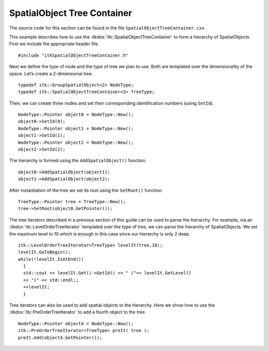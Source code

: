 .. _sec-SpatialObjectTreeContainer:

SpatialObject Tree Container
----------------------------

The source code for this section can be found in the file
``SpatialObjectTreeContainer.cxx``.

This example describes how to use the :itkdox:`itk::SpatialObjectTreeContainer` to
form a hierarchy of SpatialObjects. First we include the appropriate
header file.

::

    #include "itkSpatialObjectTreeContainer.h"

Next we define the type of node and the type of tree we plan to use.
Both are templated over the dimensionality of the space. Let’s create a
2-dimensional tree.

::

    typedef itk::GroupSpatialObject<2> NodeType;
    typedef itk::SpatialObjectTreeContainer<2> TreeType;

Then, we can create three nodes and set their corresponding
identification numbers (using ``SetId``).

::

    NodeType::Pointer object0 = NodeType::New();
    object0->SetId(0);
    NodeType::Pointer object1 = NodeType::New();
    object1->SetId(1);
    NodeType::Pointer object2 = NodeType::New();
    object2->SetId(2);

The hierarchy is formed using the ``AddSpatialObject()`` function.

::

    object0->AddSpatialObject(object1);
    object1->AddSpatialObject(object2);

After instantiation of the tree we set its root using the ``SetRoot()``
function.

::

    TreeType::Pointer tree = TreeType::New();
    tree->SetRoot(object0.GetPointer());

The tree iterators described in a previous section of this guide can be
used to parse the hierarchy. For example, via an
:itkdox:`itk::LevelOrderTreeIterator` templated over the type of tree, we can parse
the hierarchy of SpatialObjects. We set the maximum level to 10 which is
enough in this case since our hierarchy is only 2 deep.

::

    itk::LevelOrderTreeIterator<TreeType> levelIt(tree,10);
    levelIt.GoToBegin();
    while(!levelIt.IsAtEnd())
      {
      std::cout << levelIt.Get()->GetId() << " ("<< levelIt.GetLevel()
      << ")" << std::endl;;
      ++levelIt;
      }

Tree iterators can also be used to add spatial objects to the hierarchy.
Here we show how to use the :itkdox:`itk::PreOrderTreeIterator` to add a fourth
object to the tree.

::

    NodeType::Pointer object4 = NodeType::New();
    itk::PreOrderTreeIterator<TreeType> preIt( tree );
    preIt.Add(object4.GetPointer());


